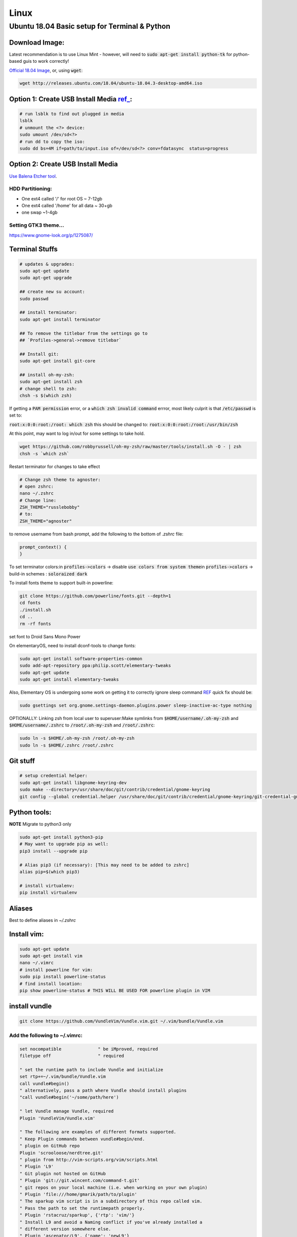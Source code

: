 .. Comment

Linux
=================

Ubuntu 18.04 Basic setup for Terminal & Python
------------------------------------------------

Download Image:
``````````````````

Latest recommendation is to use Linux Mint - however, will need to :code:`sudo apt-get install python-tk` for
python-based guis to work correctly!

`Official 18.04 Image <http://releases.ubuntu.com/18.04/>`_, or, using :code:`wget`:

.. code-block:: bash

	wget http://releases.ubuntu.com/18.04/ubuntu-18.04.3-desktop-amd64.iso


Option 1: Create USB Install Media `ref_ <https://askubuntu.com/questions/372607/how-to-create-a-bootable-ubuntu-usb-flash-drive-from-terminal>`_:
`````````````````````````````````````````````````````````````````````````````````````````````````````````````````````````````````````````````````````````````````````

.. code-block:: bash

	# run lsblk to find out plugged in media
	lsblk
	# unmount the <?> device:
	sudo umount /dev/sd<?>
	# run dd to copy the iso:
	sudo dd bs=4M if=path/to/input.iso of=/dev/sd<?> conv=fdatasync  status=progress

Option 2: Create USB Install Media
`````````````````````````````````````
`Use Balena Etcher tool <https://www.balena.io/etcher/>`_.

HDD Partitioning:
''''''''''''''''''''
- One ext4 called '/' for root OS ~ 7-12gb
- One ext4 called '/home' for all data ~ 30+gb
- one swap ~1-4gb

Setting GTK3 theme...
''''''''''''''''''''''''''

https://www.gnome-look.org/p/1275087/

Terminal Stuffs
``````````````````

.. code-block:: bash

	# updates & upgrades:
	sudo apt-get update
	sudo apt-get upgrade

	## create new su account:
	sudo passwd

	## install terminator:
	sudo apt-get install terminator

	## To remove the titlebar from the settings go to
	## `Profiles->general->remove titlebar`

	## Install git:
	sudo apt-get install git-core

	## install oh-my-zsh:
	sudo apt-get install zsh
	# change shell to zsh:
	chsh -s $(which zsh)


If getting a :code:`PAM permission` error, or a :code:`which zsh invalid command`
errror, most likely culprit is that :code:`/etc/passwd` is set to:

:code:`root:x:0:0:root:/root: which zsh` this should be changed to:
:code:`root:x:0:0:root:/root:/usr/bin/zsh`

At this point, may want to log in/out for some settings to take hold.

.. code-block:: bash

	wget https://github.com/robbyrussell/oh-my-zsh/raw/master/tools/install.sh -O - | zsh
	chsh -s `which zsh`

Restart terminator for changes to take effect

.. code-block:: bash

	# Change zsh theme to agnoster:
	# open zshrc:
	nano ~/.zshrc
	# Change line:
	ZSH_THEME="russlebobby"
	# to:
	ZSH_THEME="agnoster"


to remove username from bash prompt, add the following
to the bottom of `.zshrc` file:

.. code-block:: bash

	prompt_context() {
	}



To set terminator colors:\
in :code:`profiles->colors` -> disable :code:`use colors from system theme`\
in :code:`profiles->colors` -> build-in schemes : :code:`soloraized dark`

To install fonts theme to support built-in powerline:

.. code-block:: bash

	git clone https://github.com/powerline/fonts.git --depth=1
	cd fonts
	./install.sh
	cd ..
	rm -rf fonts

set font to Droid Sans Mono Power

On elementaryOS, need to install dconf-tools to change fonts:

.. code-block:: bash

	sudo apt-get install software-properties-common
	sudo add-apt-repository ppa:philip.scott/elementary-tweaks
	sudo apt-get update
	sudo apt-get install elementary-tweaks


Also, Elementary OS is undergoing some work on getting it to correctly
ignore sleep command `REF <https://github.com/elementary/switchboard-plug-power/issues/89#issuecomment-461459091>`_ quick fix should be:

.. code-block:: bash

	sudo gsettings set org.gnome.settings-daemon.plugins.power sleep-inactive-ac-type nothing


OPTIONALLY: Linking zsh from local user to superuser:\
Make symlinks from :code:`$HOME/username/.oh-my-zsh` and :code:`$HOME/username/.zshrc` to
:code:`/root/.oh-my-zsh` and :code:`/root/.zshrc`:

.. code-block:: bash

	sudo ln -s $HOME/.oh-my-zsh /root/.oh-my-zsh
	sudo ln -s $HOME/.zshrc /root/.zshrc


Git stuff
````````````
.. code-block:: bash

	# setup credential helper:
	sudo apt-get install libgnome-keyring-dev
	sudo make --directory=/usr/share/doc/git/contrib/credential/gnome-keyring
	git config --global credential.helper /usr/share/doc/git/contrib/credential/gnome-keyring/git-credential-gnome-keyring


Python tools:
````````````````
**NOTE** Migrate to python3 only

.. code-block:: bash

	sudo apt-get install python3-pip
	# May want to upgrade pip as well:
	pip3 install --upgrade pip

	# Alias pip3 (if necessary): [This may need to be added to zshrc]
	alias pip=$(which pip3)

	# install virtualenv:
	pip install virtualenv


Aliases
``````````

Best to define aliases in `~/.zshrc`


Install vim:
```````````````

.. code-block:: bash

	sudo apt-get update
	sudo apt-get install vim
	nano ~/.vimrc
	# install powerline for vim:
	sudo pip install powerline-status
	# find install location:
	pip show powerline-status # THIS WILL BE USED FOR powerline plugin in VIM

install vundle
`````````````````

.. code-block:: bash

	git clone https://github.com/VundleVim/Vundle.vim.git ~/.vim/bundle/Vundle.vim

Add the following to ~/.vimrc:
''''''''''''''''''''''''''''''''''

.. code-block:: bash

	set nocompatible              " be iMproved, required
	filetype off                  " required

	" set the runtime path to include Vundle and initialize
	set rtp+=~/.vim/bundle/Vundle.vim
	call vundle#begin()
	" alternatively, pass a path where Vundle should install plugins
	"call vundle#begin('~/some/path/here')

	" let Vundle manage Vundle, required
	Plugin 'VundleVim/Vundle.vim'

	" The following are examples of different formats supported.
	" Keep Plugin commands between vundle#begin/end.
	" plugin on GitHub repo
	Plugin 'scrooloose/nerdtree.git'
	" plugin from http://vim-scripts.org/vim/scripts.html
	" Plugin 'L9'
	" Git plugin not hosted on GitHub
	" Plugin 'git://git.wincent.com/command-t.git'
	" git repos on your local machine (i.e. when working on your own plugin)
	" Plugin 'file:///home/gmarik/path/to/plugin'
	" The sparkup vim script is in a subdirectory of this repo called vim.
	" Pass the path to set the runtimepath properly.
	" Plugin 'rstacruz/sparkup', {'rtp': 'vim/'}
	" Install L9 and avoid a Naming conflict if you've already installed a
	" different version somewhere else.
	" Plugin 'ascenator/L9', {'name': 'newL9'}

	" Plugin you complete me:
	Plugin 'Valloric/YouCompleteMe'

	" All of your Plugins must be added before the following line
	call vundle#end()            " required
	filetype plugin indent on    " required
	" To ignore plugin indent changes, instead use:
	"filetype plugin on
	"
	" Brief help
	" :PluginList       - lists configured plugins
	" :PluginInstall    - installs plugins; append `!` to update or just :PluginUpdate
	" :PluginSearch foo - searches for foo; append `!` to refresh local cache
	" :PluginClean      - confirms removal of unused plugins; append `!` to auto-approve removal
	"
	" see :h vundle for more details or wiki for FAQ
	" Put your non-Plugin stuff after this line
	" Powerline stuff: [NOTE: NEED TO MAKE SURE THIS IS CORRECT PLACE!]
	set rtp+=/usr/local/lib/python2.7/dist-packages/powerline/bindings/vim
	set t_Co=256
	set expandtab
	set shiftwidth=2
	set softtabstop=2
	set laststatus=2
	set statusline+='%f'
	" Set line numbers:
	set nu
	" You Complete Me:
	let g:ycm_global_ycm_extra_conf = '~/.vim/.ycm_extra_conf.py'

Vundle install plugins:
'''''''''''''''''''''''''''

.. code-block:: bash

	# in vim:
	:PluginInstall

vim you complete me:
''''''''''''''''''''''''
.. code-block:: bash

	sudo apt-get install build-essential cmake
	sudo apt-get install python-dev python3-dev
	cd ~/.vim/bundle/YouCompleteMe
	./install.py --clang-completer

setting config file in :code:`~/.vimrc`:
........................................

.. code-block:: bash

	let g:ycm_global_ycm_extra_conf = '~/.vim/.ycm_extra_conf.py'

create conf file:
......................

.. code-block::bash

	touch ~/.vim/.ycm_extra_conf.py

make conf file `this <https://github.com/Valloric/ycmd/blob/master/cpp/ycm/.ycm_extra_conf.py>`_:
.................................................................................................

.. code-block:: bash

	# This file is NOT licensed under the GPLv3, which is the license for the rest
	# of YouCompleteMe.
	#
	# Here's the license text for this file:
	#
	# This is free and unencumbered software released into the public domain.
	#
	# Anyone is free to copy, modify, publish, use, compile, sell, or
	# distribute this software, either in source code form or as a compiled
	# binary, for any purpose, commercial or non-commercial, and by any
	# means.
	#
	# In jurisdictions that recognize copyright laws, the author or authors
	# of this software dedicate any and all copyright interest in the
	# software to the public domain. We make this dedication for the benefit
	# of the public at large and to the detriment of our heirs and
	# successors. We intend this dedication to be an overt act of
	# relinquishment in perpetuity of all present and future rights to this
	# software under copyright law.
	#
	# THE SOFTWARE IS PROVIDED "AS IS", WITHOUT WARRANTY OF ANY KIND,
	# EXPRESS OR IMPLIED, INCLUDING BUT NOT LIMITED TO THE WARRANTIES OF
	# MERCHANTABILITY, FITNESS FOR A PARTICULAR PURPOSE AND NONINFRINGEMENT.
	# IN NO EVENT SHALL THE AUTHORS BE LIABLE FOR ANY CLAIM, DAMAGES OR
	# OTHER LIABILITY, WHETHER IN AN ACTION OF CONTRACT, TORT OR OTHERWISE,
	# ARISING FROM, OUT OF OR IN CONNECTION WITH THE SOFTWARE OR THE USE OR
	# OTHER DEALINGS IN THE SOFTWARE.
	#
	# For more information, please refer to <http://unlicense.org/>

	from distutils.sysconfig import get_python_inc
	import platform
	import os
	import ycm_core

	# These are the compilation flags that will be used in case there's no
	# compilation database set (by default, one is not set).
	# CHANGE THIS LIST OF FLAGS. YES, THIS IS THE DROID YOU HAVE BEEN LOOKING FOR.
	flags = [
	'-Wall',
	'-Wextra',
	'-Werror',
	'-Wno-long-long',
	'-Wno-variadic-macros',
	'-fexceptions',
	'-DNDEBUG',
	# You 100% do NOT need -DUSE_CLANG_COMPLETER and/or -DYCM_EXPORT in your flags;
	# only the YCM source code needs it.
	'-DUSE_CLANG_COMPLETER',
	'-DYCM_EXPORT=',
	# THIS IS IMPORTANT! Without the '-x' flag, Clang won't know which language to
	# use when compiling headers. So it will guess. Badly. So C++ headers will be
	# compiled as C headers. You don't want that so ALWAYS specify the '-x' flag.
	# For a C project, you would set this to 'c' instead of 'c++'.
	'-x',
	'c++',
	'-isystem',
	'../BoostParts',
	'-isystem',
	get_python_inc(),
	'-isystem',
	'../llvm/include',
	'-isystem',
	'../llvm/tools/clang/include',
	'-I',
	'.',
	'-I',
	'./ClangCompleter',
	'-isystem',
	'./tests/gmock/gtest',
	'-isystem',
	'./tests/gmock/gtest/include',
	'-isystem',
	'./tests/gmock',
	'-isystem',
	'./tests/gmock/include',
	'-isystem',
	'./benchmarks/benchmark/include',
	]

	# Clang automatically sets the '-std=' flag to 'c++14' for MSVC 2015 or later,
	# which is required for compiling the standard library, and to 'c++11' for older
	# versions.
	if platform.system() != 'Windows':
		flags.append( '-std=c++11' )


	# Set this to the absolute path to the folder (NOT the file!) containing the
	# compile_commands.json file to use that instead of 'flags'. See here for
	# more details: http://clang.llvm.org/docs/JSONCompilationDatabase.html
	#
	# You can get CMake to generate this file for you by adding:
	#   set( CMAKE_EXPORT_COMPILE_COMMANDS 1 )
	# to your CMakeLists.txt file.
	#
	# Most projects will NOT need to set this to anything; you can just change the
	# 'flags' list of compilation flags. Notice that YCM itself uses that approach.
	compilation_database_folder = ''

	if os.path.exists( compilation_database_folder ):
		database = ycm_core.CompilationDatabase( compilation_database_folder )
	else:
		database = None

	SOURCE_EXTENSIONS = [ '.cpp', '.cxx', '.cc', '.c', '.m', '.mm' ]

	def DirectoryOfThisScript():
		return os.path.dirname( os.path.abspath( __file__ ) )


	def IsHeaderFile( filename ):
		extension = os.path.splitext( filename )[ 1 ]
		return extension in [ '.h', '.hxx', '.hpp', '.hh' ]


	def GetCompilationInfoForFile( filename ):
	# The compilation_commands.json file generated by CMake does not have entries
	# for header files. So we do our best by asking the db for flags for a
	# corresponding source file, if any. If one exists, the flags for that file
	# should be good enough.
	if IsHeaderFile( filename ):
		basename = os.path.splitext( filename )[ 0 ]
		for extension in SOURCE_EXTENSIONS:
			replacement_file = basename + extension
			if os.path.exists( replacement_file ):
				compilation_info = database.GetCompilationInfoForFile(
			  	replacement_file )
			if compilation_info.compiler_flags_:
				return compilation_info
			return None
		return database.GetCompilationInfoForFile( filename )


	def FlagsForFile( filename, **kwargs ):
	if not database:
		return {
			'flags': flags,
			'include_paths_relative_to_dir': DirectoryOfThisScript()
		}

	compilation_info = GetCompilationInfoForFile( filename )
		if not compilation_info:
			return None

	# Bear in mind that compilation_info.compiler_flags_ does NOT return a
	# python list, but a "list-like" StringVec object.
	final_flags = list( compilation_info.compiler_flags_ )

	# NOTE: This is just for YouCompleteMe; it's highly likely that your project
	# does NOT need to remove the stdlib flag. DO NOT USE THIS IN YOUR
	# ycm_extra_conf IF YOU'RE NOT 100% SURE YOU NEED IT.
	try:
		final_flags.remove( '-stdlib=libc++' )
	except ValueError:
		pass

	return {
		'flags': final_flags,
		'include_paths_relative_to_dir': compilation_info.compiler_working_dir_
	}


python stuff, virtual envs
`````````````````````````````

.. code-block:: bash

	sudo -H pip install virtualenv
	sudo -H pip install virtualenvwrapper

	### configure virtualenvwrapper:
	### edit ~/.zshrc:

	export WORKON_HOME=$HOME/.virtualenvs
	export PROJECT_HOME=$HOME/Devel
	source /usr/local/bin/virtualenvwrapper.sh

	# to create new virtual env:

	mkvirtualenv temp


A note on virutal environmnets:

When copying a virutal environment, the `~/activate` script stores the absolute path to the virtual env, thus need to modify this when creating a copy!


## Useful python packages:
pip install numpy
scikit-learn
opencv-python
opencv-utils
imutils
matplotlib
moviepy

# If using ROS with opencv in Python
If ros is installed, it will most likely change all the symlinks for cv2.so. Thus, when making a new virtual env and pip install opencv-python opencv-contrib, the cv2.so file is not named correctly. Thus, when using ipython and trying to import cv2, the program will try to import the system python opencv which is Ros's installtion.

To fix this issue, do the following:
```bash
cv ~/.virtualenvs/VirtualEnvName/lib/pythonXX/site-packages/cv2/
```
here, rename the weird cv2.XXX.so to cv2.so:
```bash
mv cv2.XXX.so cv2.so
```
